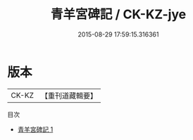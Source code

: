 #+TITLE: 青羊宮碑記 / CK-KZ-jye

#+DATE: 2015-08-29 17:59:15.316361
* 版本
 |     CK-KZ|【重刊道藏輯要】|
目次
 - [[file:KR5i0101_001.txt][青羊宮碑記 1]]
